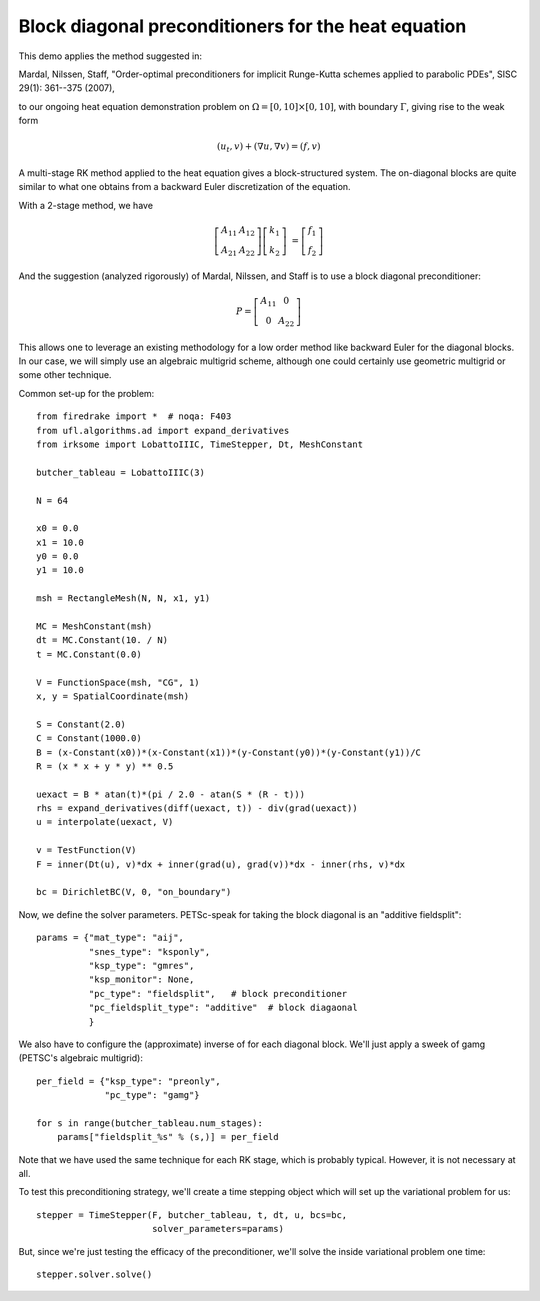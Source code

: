 Block diagonal preconditioners for the heat equation
====================================================

This demo applies the method suggested in:

Mardal, Nilssen, Staff, "Order-optimal preconditioners for implicit
Runge-Kutta schemes applied to parabolic PDEs", SISC 29(1): 361--375 (2007),

to our ongoing heat equation demonstration problem on :math:`\Omega = [0,10]
\times [0,10]`, with boundary :math:`\Gamma`, giving rise to the weak form

.. math::

   (u_t, v) + (\nabla u, \nabla v) = (f, v)

A multi-stage RK method applied to the heat equation gives a
block-structured system.  The on-diagonal blocks are quite similar to
what one obtains from a backward Euler discretization of the equation.

With a 2-stage method, we have

.. math::
   
   \left[ \begin{array}{cc} A_{11} & A_{12} \\ A_{21} & A_{22} \end{array} \right]
   \left[ \begin{array}{c} k_1 \\ k_2 \end{array} \right]
   &= \left[ \begin{array}{c} f_1 \\ f_2 \end{array} \right]

And the suggestion (analyzed rigorously) of Mardal, Nilssen, and Staff
is to use a block diagonal preconditioner:

.. math::

  P = \left[ \begin{array}{cc} A_{11} & 0 \\ 0 & A_{22} \end{array} \right]


This allows one to leverage an existing methodology for a low order
method like backward Euler for the diagonal blocks.  In our case, we
will simply use an algebraic multigrid scheme, although one could
certainly use geometric multigrid or some other technique.

Common set-up for the problem::

  from firedrake import *  # noqa: F403
  from ufl.algorithms.ad import expand_derivatives
  from irksome import LobattoIIIC, TimeStepper, Dt, MeshConstant

  butcher_tableau = LobattoIIIC(3)

  N = 64

  x0 = 0.0
  x1 = 10.0
  y0 = 0.0
  y1 = 10.0

  msh = RectangleMesh(N, N, x1, y1)

  MC = MeshConstant(msh)
  dt = MC.Constant(10. / N)
  t = MC.Constant(0.0)

  V = FunctionSpace(msh, "CG", 1)
  x, y = SpatialCoordinate(msh)

  S = Constant(2.0)
  C = Constant(1000.0)
  B = (x-Constant(x0))*(x-Constant(x1))*(y-Constant(y0))*(y-Constant(y1))/C
  R = (x * x + y * y) ** 0.5

  uexact = B * atan(t)*(pi / 2.0 - atan(S * (R - t)))
  rhs = expand_derivatives(diff(uexact, t)) - div(grad(uexact))
  u = interpolate(uexact, V)

  v = TestFunction(V)
  F = inner(Dt(u), v)*dx + inner(grad(u), grad(v))*dx - inner(rhs, v)*dx

  bc = DirichletBC(V, 0, "on_boundary")

Now, we define the solver parameters.  PETSc-speak for taking the
block diagonal is an "additive fieldsplit"::

  params = {"mat_type": "aij",
            "snes_type": "ksponly",
            "ksp_type": "gmres",
            "ksp_monitor": None,
            "pc_type": "fieldsplit",   # block preconditioner
            "pc_fieldsplit_type": "additive"  # block diagaonal
            }

We also have to configure the (approximate) inverse of for each
diagonal block.  We'll just apply a sweek of gamg (PETSC's algebraic
multigrid)::

  per_field = {"ksp_type": "preonly",
               "pc_type": "gamg"}

  for s in range(butcher_tableau.num_stages):
      params["fieldsplit_%s" % (s,)] = per_field

Note that we have used the same technique for each RK stage, which is
probably typical.  However, it is not necessary at all.
      
To test this preconditioning strategy, we'll create a time stepping
object which will set up the variational problem for us::

  stepper = TimeStepper(F, butcher_tableau, t, dt, u, bcs=bc,
                        solver_parameters=params)

But, since we're just testing the efficacy of the preconditioner,
we'll solve the inside variational problem one time::

  stepper.solver.solve()
